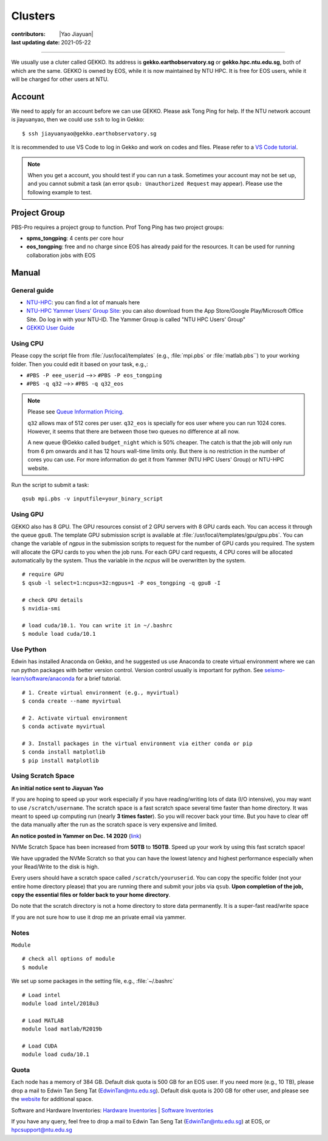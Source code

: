 Clusters
========

:contributors: |Yao Jiayuan|
:last updating date: 2021-05-22

----

We usually use a cluter called GEKKO. Its address is **gekko.earthobservatory.sg** or **gekko.hpc.ntu.edu.sg**,
both of which are the same. GEKKO is owned by EOS, while it is now maintained by NTU HPC.
It is free for EOS users, while it will be charged for other users at NTU.

Account
-------

We need to apply for an account before we can use GEKKO. Please ask Tong Ping for help.
If the NTU network account is jiayuanyao, then we could use ``ssh`` to log in Gekko::

    $ ssh jiayuanyao@gekko.earthobservatory.sg
    
It is recommended to use VS Code to log in Gekko and work on codes and files.
Please refer to a `VS Code tutorial <https://seismo-learn.org/seismology101/computer/editor/#vs-code>`__.

.. note::

   When you get a account, you should test if you can run a task.
   Sometimes your account may not be set up, and you cannot submit a task
   (an error ``qsub: Unauthorized Request`` may appear).
   Please use the following example to test.

Project Group
-------------

PBS-Pro requires a project group to function. Prof Tong Ping has two project groups:

- **spms_tongping**: 4 cents per core hour
- **eos_tongping**: free and no charge since EOS has already paid for the resources.
  It can be used for running collaboration jobs with EOS

Manual
------

General guide
+++++++++++++

- `NTU-HPC <https://entuedu.sharepoint.com/teams/ntuhpcusersgroup2>`_: you can find a lot of manuals here
- `NTU-HPC Yammer Users’ Group Site <https://www.yammer.com/e.ntu.edu.sg/#/threads/inGroup?type=in_group&feedId=15849979904&view=all>`_:
  you can also download from the App Store/Google Play/Microsoft Office Site.
  Do log in with your NTU-ID. The Yammer Group is called "NTU HPC Users' Group"
- `GEKKO User Guide <https://ts.ntu.edu.sg/sites/hpc/_layouts/15/start.aspx#/User%20Guide/Forms/AllItems.aspx?RootFolder=%2Fsites%2Fhpc%2FUser%20Guide%2Fgekko%2Dcluster&FolderCTID=0x012000B75E77F6895B184182BB95924F3CE8F3&View=%7BFDF6D033%2DDC8E%2D459B%2DAE2E%2DEE8C1DD67F06%7D>`__

Using CPU
+++++++++

Please copy the script file from :file:`/usr/local/templates` (e.g., :file:`mpi.pbs` or :file:`matlab.pbs``)
to your working folder. Then you could edit it based on your task, e.g.,:

- ``#PBS -P eee_userid`` -->> ``#PBS -P eos_tongping``
- ``#PBS -q q32`` -->> ``#PBS -q q32_eos``

.. note::

   Please see `Queue Information Pricing <https://entuedu.sharepoint.com/teams/ntuhpcusersgroup2/SitePages/Queue-Information-and-Pricing.aspx>`__.

   ``q32`` allows max of 512 cores per user.
   ``q32_eos`` is specially for eos user where you can run 1024 cores.
   However, it seems that there are between those two queues no difference at all now.

   A new queue @Gekko called ``budget_night`` which is 50% cheaper.
   The catch is that the job will only run from 6 pm onwards and it has 12 hours wall-time limits only.
   But there is no restriction in the number of cores you can use.
   For more information do get it from Yammer (NTU HPC Users' Group) or NTU-HPC website.

Run the script to submit a task::

    qsub mpi.pbs -v inputfile=your_binary_script

Using GPU
+++++++++

GEKKO also has 8 GPU. The GPU resources consist of 2 GPU servers with 8 GPU cards each.
You can access it through the queue ``gpu8``. The template GPU submission script is available at :file:`/usr/local/templates/gpu/gpu.pbs`.
You can change the variable of *ngpus* in the submission scripts to request for the number of GPU cards you required.
The system will allocate the GPU cards to you when the job runs.
For each GPU card requests, 4 CPU cores will be allocated automatically by the system.
Thus the variable in the *ncpus* will be overwritten by the system.

::

    # require GPU
    $ qsub -l select=1:ncpus=32:ngpus=1 -P eos_tongping -q gpu8 -I
      
    # check GPU details
    $ nvidia-smi
      
    # load cuda/10.1. You can write it in ~/.bashrc
    $ module load cuda/10.1

Use Python
++++++++++

Edwin has installed Anaconda on Gekko, and he suggested us use Anaconda to create virtual environment
where we can run python packages with better version control. Version control usually is important for python.
See `seismo-learn/software/anaconda <https://seismo-learn.org/software/anaconda/#id2>`__ for a brief tutorial.

::

    # 1. Create virtual environment (e.g., myvirtual)
    $ conda create --name myvirtual

    # 2. Activate virtual environment
    $ conda activate myvirtual

    # 3. Install packages in the virtual environment via either conda or pip
    $ conda install matplotlib
    $ pip install matplotlib

Using Scratch Space
+++++++++++++++++++

**An initial notice sent to Jiayuan Yao**

If you are hoping to speed up your work especially if you have reading/writing lots of data (I/O intensive),
you may want to use ``/scratch/username``. The scratch space is a fast scratch space several time faster than home directory.
It was meant to speed up computing run (nearly **3 times faster**).
So you will recover back your time. But you have to clear off the data manually after the run as the scratch space is very expensive and limited.

**An notice posted in Yammer on Dec. 14 2020** (`link <https://www.yammer.com/e.ntu.edu.sg/#/threads/show?threadId=989272424267776>`__)

NVMe Scratch Space has been increased from **50TB** to **150TB**. Speed up your work by using this fast scratch space!

We have upgraded the NVMe Scratch so that you can have the lowest latency and highest performance especially when your Read/Write to the disk is high.

Every users should have a scratch space called ``/scratch/youruserid``.
You can copy the specific folder (not your entire home directory please) that you are running there and submit your jobs via ``qsub``.
**Upon completion of the job, copy the essential files or folder back to your home directory**.

Do note that the scratch directory is not a home directory to store data permanently. It is a super-fast read/write space

If you are not sure how to use it drop me an private email via yammer.

Notes
+++++

``Module`` ::

    # check all options of module
    $ module

We set up some packages in the setting file, e.g., :file:`~/.bashrc` ::

    # Load intel
    module load intel/2018u3
    
    # Load MATLAB
    module load matlab/R2019b
    
    # Load CUDA
    module load cuda/10.1

Quota
+++++

Each node has a memory of 384 GB. Default disk quota is 500 GB for an EOS user.
If you need more (e.g., 10 TB), please drop a mail to Edwin Tan Seng Tat (EdwinTan@ntu.edu.sg).
Default disk quota is 200 GB for other user, and please see the `website <https://ts.ntu.edu.sg/sites/hpc/_layouts/15/start.aspx#/Charges>`__ for additional space.

Software and Hardware Inventories:
`Hardware Inventories <https://ts.ntu.edu.sg/sites/hpc/_layouts/15/start.aspx#/Hardware%20Configuration>`__ |
`Software Inventories <https://ts.ntu.edu.sg/sites/hpc/_layouts/15/start.aspx#/Software%20Inventory>`__

If you have any query, feel free to drop a mail to Edwin Tan Seng Tat (EdwinTan@ntu.edu.sg) at EOS, or hpcsupport@ntu.edu.sg
